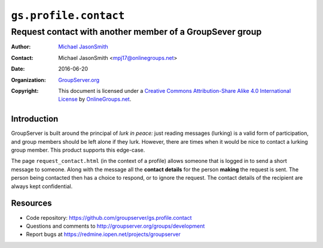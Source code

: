 ======================
``gs.profile.contact``
======================
~~~~~~~~~~~~~~~~~~~~~~~~~~~~~~~~~~~~~~~~~~~~~~~~~~~~~~~~~
Request contact with another member of a GroupSever group
~~~~~~~~~~~~~~~~~~~~~~~~~~~~~~~~~~~~~~~~~~~~~~~~~~~~~~~~~

:Author: `Michael JasonSmith`_
:Contact: Michael JasonSmith <mpj17@onlinegroups.net>
:Date: 2016-06-20
:Organization: `GroupServer.org`_
:Copyright: This document is licensed under a
  `Creative Commons Attribution-Share Alike 4.0 International License`_
  by `OnlineGroups.net`_.

..  _Creative Commons Attribution-Share Alike 4.0 International License:
    http://creativecommons.org/licenses/by-sa/4.0/

Introduction
============

GroupServer is built around the principal of *lurk in peace:*
just reading messages (lurking) is a valid form of participation,
and group members should be left alone if they lurk. However,
there are times when it would be nice to contact a lurking group
member. This product supports this edge-case.

The page ``request_contact.html`` (in the context of a profile)
allows someone that is logged in to send a short message to
someone. Along with the message all the **contact details** for
the person **making** the request is sent. The person being
contacted then has a choice to respond, or to ignore the
request. The contact details of the recipient are always kept
confidential.

Resources
=========

- Code repository: https://github.com/groupserver/gs.profile.contact
- Questions and comments to http://groupserver.org/groups/development
- Report bugs at https://redmine.iopen.net/projects/groupserver

.. _GroupServer: http://groupserver.org/
.. _GroupServer.org: http://groupserver.org/
.. _OnlineGroups.Net: https://onlinegroups.net
.. _Michael JasonSmith: http://groupserver.org/p/mpj17

..  LocalWords:  nz GSProfile TODO redirector LocalWords
